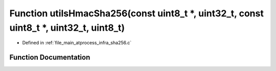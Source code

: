 .. _exhale_function_infra__sha256_8c_1ab9b2e04c6d16d5f0c617ebe7dffbfb75:

Function utilsHmacSha256(const uint8_t \*, uint32_t, const uint8_t \*, uint32_t, uint8_t)
=========================================================================================

- Defined in :ref:`file_main_atprocess_infra_sha256.c`


Function Documentation
----------------------


.. doxygenfunction:: utilsHmacSha256(const uint8_t *, uint32_t, const uint8_t *, uint32_t, uint8_t)
